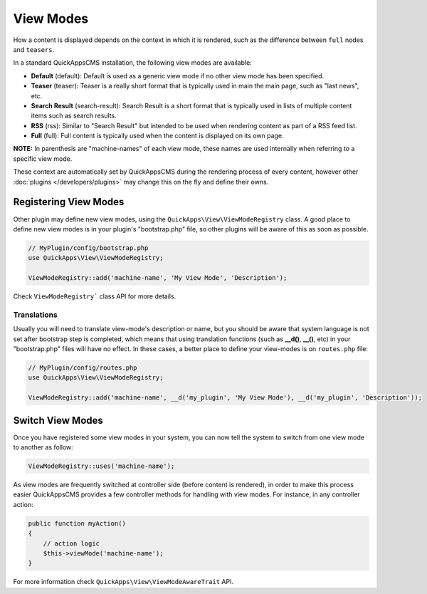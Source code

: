 View Modes
##########

How a content is displayed depends on the context in which it is rendered, such
as the difference between ``full`` nodes and ``teasers``.

In a standard QuickAppsCMS installation, the following view modes are available:

-  **Default** (default): Default is used as a generic view mode if no other
   view mode has been specified.
-  **Teaser** (teaser): Teaser is a really short format that is typically used
   in main the main page, such as "last news", etc.
-  **Search Result** (search-result): Search Result is a short format that is
   typically used in lists of multiple content items such as search results.
-  **RSS** (rss): Similar to "Search Result" but intended to be used when
   rendering content as part of a RSS feed list.
-  **Full** (full): Full content is typically used when the content is displayed
   on its own page.

**NOTE:** In parenthesis are "machine-names" of each view mode, these names are
used internally when referring to a specific view mode.

These context are automatically set by QuickAppsCMS during the rendering process
of every content, however other :doc:`plugins </developers/plugins>` may change
this on the fly and define their owns.


Registering View Modes
======================

Other plugin may define new view modes, using the
``QuickApps\View\ViewModeRegistry`` class. A good place to define new view modes is
in your plugin's "bootstrap.php" file, so other plugins will be aware of this as
soon as possible.

.. code:: php

    // MyPlugin/config/bootstrap.php
    use QuickApps\View\ViewModeRegistry;

    ViewModeRegistry::add('machine-name', 'My View Mode', 'Description');

Check ``ViewModeRegistry``` class API for more details.

Translations
------------

Usually you will need to translate view-mode's description or name, but you should
be aware that system language is not set after bootstrap step is completed, which
means that using translation functions (such as **__d()**, **__()**, etc) in your
"bootstrap.php" files will have no effect. In these cases, a better place to define
your view-modes is on ``routes.php`` file:

.. code:: php

    // MyPlugin/config/routes.php
    use QuickApps\View\ViewModeRegistry;

    ViewModeRegistry::add('machine-name', __d('my_plugin', 'My View Mode'), __d('my_plugin', 'Description'));


Switch View Modes
=================

Once you have registered some view modes in your system, you can now tell the system
to switch from one view mode to another as follow:

.. code:: php

    ViewModeRegistry::uses('machine-name');

As view modes are frequently switched at controller side (before content is
rendered), in order to make this process easier QuickAppsCMS provides a few
controller methods for handling with view modes. For instance, in any controller
action:

.. code:: php

    public function myAction()
    {
        // action logic
        $this->viewMode('machine-name');
    }

For more information check ``QuickApps\View\ViewModeAwareTrait`` API.

.. meta::
    :title lang=en: View Modes
    :keywords lang=en: view mode,full,teaser,rss,search result,machine name
